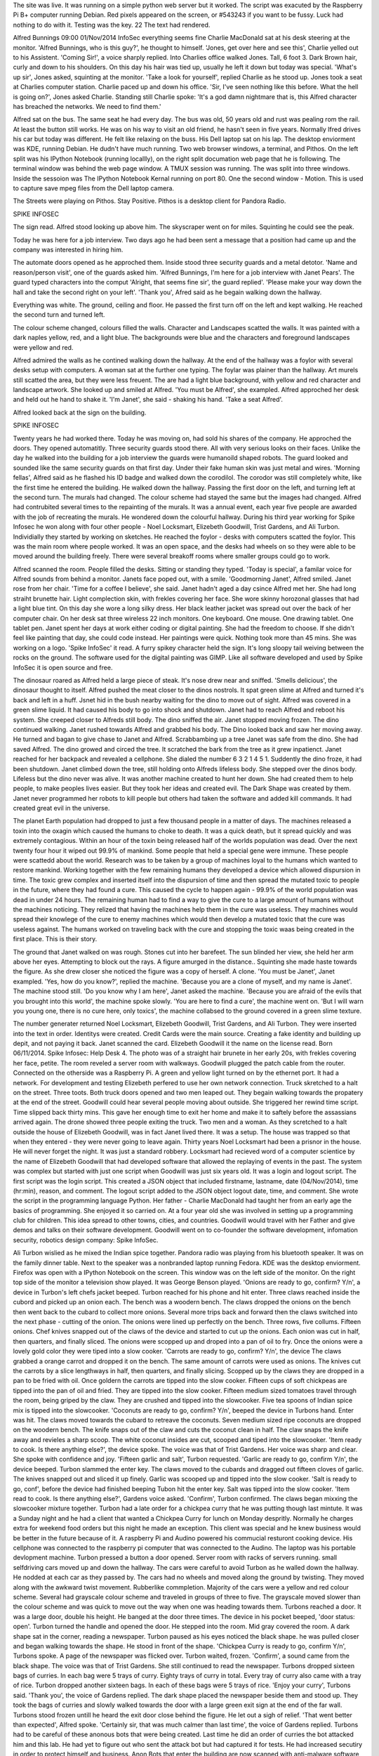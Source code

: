 The site was live. It was running on a simple python web server but it worked. The script was exacuted by the Raspberry Pi B+ computer running Debian. Red pixels appeared on the screen, or #543243 if you want to be fussy. Luck had nothing to do with it. Testing was the key. 22 The text had rendered.

Alfred Bunnings
09:00
01/Nov/2014
InfoSec
everything seems fine
Charlie MacDonald sat at his desk steering at the monitor. 'Alfred Bunnings, who is this guy?', he thought to himself. 'Jones, get over here and see this', Charlie yelled out to his Assistent. 'Coming Sir!', a voice sharply replied. Into Charlies office walked Jones. Tall, 6 foot 3. Dark Brown hair, curly and down to his shoulders. On this day his hair was tied up, usually he left it down but today was special. 'What's up sir', Jones asked, squinting at the monitor. 'Take a look for yourself', replied Charlie as he stood up. Jones took a seat at Charlies computer station. Charlie paced up and down his office. 'Sir, I've seen nothing like this before. What the hell is going on?', Jones asked Charlie. Standing still Charlie spoke: 'It's a god damn nightmare that is, this Alfred character has breached the networks. We need to find them.'

Alfred sat on the bus. The same seat he had every day. The bus was old, 50 years old and rust was pealing rom the rail. At least the button still works. He was on his way to visit an old friend, he hasn't seen in five years. Normally lfred drives his car but today was different. He felt like relaxing on the buss. His Dell laptop sat on his lap. The desktop enviorment was KDE, running Debian. He dudn't have much running. Two web browser windows, a terminal, and Pithos. On the left split was his IPython Notebook (running locallly), on the right split documation web page that he is following. The terminal window was behind the web page window. A TMUX session was running. The was split into three windows. Inside the sessoion was The IPython Notebook Kernal running on port 80. One the second window - Motion. This is used to capture save mpeg files from the Dell laptop camera.

The Streets were playing on Pithos. Stay Positive. Pithos is a desktop client for Pandora Radio.

SPIKE INFOSEC

The sign read. Alfred stood looking up above him. The skyscraper went on for miles. Squinting he could see the peak.

Today he was here for a job interview. Two days ago he had been sent a message that a position had came up and the company was interested in hiring him.

The automate doors opened as he approched them. Inside stood three security guards and a metal detotor. 'Name and reason/person visit', one of the guards asked him. 'Alfred Bunnings, I'm here for a job interview with Janet Pears'. The guard typed characters into the comput 'Alright, that seems fine sir', the guard replied'. 'Please make your way down the hall and take the second right on your left'. 'Thank you', Afred said as he begain walking down the hallway.

Everything was white. The ground, ceiling and floor. He passed the first turn off on the left and kept walking. He reached the second turn and turned left.

The colour scheme changed, colours filled the walls. Character and Landscapes scatted the walls. It was painted with a dark naples yellow, red, and a light blue. The backgrounds were blue and the characters and foreground landscapes were yellow and red.

Alfred admired the walls as he contined walking down the hallway. At the end of the hallway was a foylor with several desks setup with computers. A woman sat at the further one typing. The foylar was plainer than the hallway. Art murels still scatted the area, but they were less freuent. The are had a light blue background, with yellow and red character and landscape artwork. She looked up and smiled at Alfred. 'You must be Alfred', she exampled. Alfred approched her desk and held out he hand to shake it. 'I'm Janet', she said - shaking his hand. 'Take a seat Alfred'.

Alfred looked back at the sign on the building.

SPIKE INFOSEC

Twenty years he had worked there. Today he was moving on, had sold his shares of the company. He approched the doors. They opened automatitly. Three security guards stood there. All with very serious looks on their faces. Unlike the day he walked into the building for a job interview the guards were humanoild shaped robots. The guard looked and sounded like the same security guards on that first day. Under their fake human skin was just metal and wires.
'Morning fellas', Alfred said as he flashed his ID badge and walked down the corodilol. The corodor was still completely white, like the first time he entered the building. He walked down the hallway. Passing the first door on the left, and turning left at the second turn. The murals had changed. The colour scheme had stayed the same but the images had changed. Alfred had contrubited several times to the repainting of the murals. It was a annual event, each year five people are awarded with the job of recreating the murals. He wondered down the colourful hallway. During his third year working for Spike Infosec he won along with four other people - Noel Locksmart, Elizebeth Goodwill, Trist Gardens, and Ali Turbon. Individially they started by working on sketches. He reached the foylor - desks with computers scatted the foylor. This was the main room where people worked. It was an open space, and the desks had wheels on so they were able to be moved around the building freely. There were several breakoff rooms where smaller groups could go to work.

Alfred scanned the room. People filled the desks. Sitting or standing they typed. 'Today is special', a familar voice for Alfred sounds from behind a monitor. Janets face poped out, with a smile. 'Goodmorning Janet', Alfred smiled. Janet rose from her chair. 'Time for a coffee I believe', she said. Janet hadn't aged a day csince Alfred met her. She had long straiht brunette hair. Light complection skin, with frekles covering her face. She wore skinny horozonal glasses that had a light blue tint. On this day she wore a long silky dress. Her black leather jacket was spread out over the back of her computer chair. On her desk sat three wireless 22 inch monitors. One keyboard. One mouse. One drawing tablet. One tablet pen. Janet spent her days at work either coding or digital painting. She had the freedom to choose. If she didn't feel like painting that day, she could code instead. Her paintings were quick. Nothing took more than 45 mins. She was working on a logo. 'Spike InfoSec' it read. A furry spikey character held the sign. It's long sloopy tail weiving between the rocks on the ground. The software used for the digital painting was GIMP. Like all software developed and used by Spike InfoSec it is open source and free.

The dinosaur roared as Alfred held a large piece of steak. It's nose drew near and sniffed. 'Smells delicious', the dinosaur thought to itself. Alfred pushed the meat closer to the dinos nostrols. It spat green slime at Alfred and turned it's back and left in a huff. Jsnet hid in the bush nearby waiting for the dino to move out of sight. Alfred was covered in a green slime liquid. It had caused his body to go into shock and shutdown. Janet had to reach Alfred and reboot his system. She creeped closer to Alfreds still body. The dino sniffed the air. Janet stopped moving frozen. The dino continued walking. Janet rushed towards Alfred and grabbed his body. The Dino looked back and saw her moving away. He turned and bagan to give chase to Janet and Alfred. Scrabbambing up a tree Janet was safe from the dino. She had saved Alfred. The dino growed and circed the tree. It scratched the bark from the tree as it grew inpatienct. Janet reached for her backpack and revealed a cellphone. She dialed the number 6 3 2 1 4 5 1. Suddently the dino froze, it had been shutdown. Janet climbed down the tree, still holding onto Alfreds lifeless body. She stepped over the dinos body. Lifeless but the dino never was alive. It was another machine created to hunt her down. She had created them to help people, to make peoples lives easier. But they took her ideas and created evil. The Dark Shape was created by them. Janet never programmed her robots to kill people but others had taken the software and added kill commands. It had created great evil in the universe.

The planet Earth population had dropped to just a few thousand people in a matter of days. The machines released a toxin into the oxagin which caused the humans to choke to death. It was a quick death, but it spread quickly and was extremely contagious. Within an hour of the toxin being released half of the worlds population was dead. Over the next twenty four hour it wiped out 99.9% of mankind. Some people that held a special gene were immune. These people were scattedd about the world. Research was to be taken by a group of machines loyal to the humans which wanted to restore mankind. Working together with the few remaining humans they developed a device which allowed dispursion in time. The toxic grew complex and inserted itself into the dispursion of time and then spread the mutated toxic to people in the future, where they had found a cure. This caused the cycle to happen again - 99.9% of the world population was dead in under 24 hours. The remaining human had to find a way to give the cure to a large amount of humans without the machines noticing. They relized that having the machines help them in the cure was useless. They machines would spread their knowlege of the cure to enemy machines which would then develop a mutated toxic that the cure was useless against. The humans worked on traveling back with the cure and stopping the toxic waas being created in the first place. This is their story.

The ground that Janet walked on was rough. Stones cut into her barefeet. The sun blinded her view, she held her arm above her eyes. Attempting to block out the rays. A figure amurged in the distance.. Squinting she made haste towards the figure. As she drew closer she noticed the figure was a copy of herself. A clone. 'You must be Janet', Janet exampled. 'Yes, how do you know?', replied the machine. 'Because you are a clone of myself, and my name is Janet'. The machine stood still. 'Do you know why I am here', Janet asked the machine. 'Because you are afraid of the evils that you brought into this world', the machine spoke slowly. 'You are here to find a cure', the machine went on. 'But I will warn you young one, there is no cure here, only toxics', the machine collabsed to the ground covered in a green slime texture.

The number generater returned Noel Locksmart, Elizebeth Goodwill, Trist Gardens, and Ali Turbon. They were inserted into the text in order. Identitys were created. Credit Cards were the main source. Creating a fake identity and building up depit, and not paying it back. Janet scanned the card. Elizebeth Goodwill it the name on the license read. Born 06/11/2014. Spike Infosec: Help Desk 4. The photo was of a straight hair brunete in her early 20s, with frekles covering her face, petite. The room reveled a server room with walkways. Goodwill plugged the patch cable from the router. Connected on the otherside was a Raspberry Pi. A green and yellow light turned on by the ethernet port. It had a network. For development and testing Elizebeth perfered to use her own network connection. Truck skretched to a halt on the street. Three toots. Both truck doors opened and two men leaped out. They begain walking towards the propatery at the end of the street. Goodwill could hear several people moving about outside. She triggered her rewind time script. Time slipped back thirty mins. This gave her enough time to exit her home and make it to saftely before the assassians arrived again. The drone showed three people exiting the truck. Two men and a woman. As they scretched to a halt outside the house of Elizebeth Goodwill, was in fact Janet lived there. It was a setup. The house was trapped so that when they entered - they were never going to leave again. Thirty years Noel Locksmart had been a prisnor in the house. He will never forget the night. It was just a standard robbery. Locksmart had recieved word of a computer scientice by the name of Elizebeth Goodwill that had developed software that allowed the replaying of events in the past. The system was complex but started with just one script when Goodwill was just six years old. It was a login and logout script. The first script was the login script. This created a JSON object that included firstname, lastname, date (04/Nov/2014), time (hr:min), reason, and comment. The logout script added to the JSON object logout date, time, and comment. She wrote the script in the programming language Python. Her father - Charlie MacDonald had taught her from an early age the basics of programming. She enjoyed it so carried on. At a four year old she was involved in setting up a programming club for children. This idea spread to other towns, cities, and countries. Goodwill would travel with her Father and give demos and talks on their software development. Goodwill went on to co-founder the software development, infomation security, robotics design company: Spike InfoSec.

Ali Turbon wislied as he mixed the Indian spice together. Pandora radio was playing from his bluetooth speaker. It was on the family dinner table. Next to the speaker was a nonbranded laptop running Fedora. KDE was the desktop enviorment. Firefox was open with a IPython Notebook on the screen. This window was on the left side of the monitor. On the right top side of the monitor a television show played. It was George Benson played. 'Onions are ready to go, confirm? Y/n', a device in Turbon's left chefs jacket beeped. Turbon reached for his phone and hit enter. Three claws reached inside the cubord and picked up an onion each. The bench was a woodern bench. The claws dropped the onions on the bench then went back to the cubard to collect more onions. Several more trips back and forward then the claws switched into the next phase - cutting of the onion. The onions were lined up perfectly on the bench. Three rows, five collums. Fifteen onions. Chef knives snapped out of the claws of the device and started to cut up the onions. Each onion was cut in half, then quarters, and finally sliced. The onions were scopped up and droped into a pan of oil to fry. Once the onions were a lovely gold color they were tiped into a slow cooker. 'Carrots are ready to go, confirm? Y/n', the device The claws grabbed a orange carrot and dropped it on the bench. The same amount of carrots were used as onions. The knives cut the carrots by a slice lengthways in half, then quarters, and finally slicing. Scopped up by the claws they are dropped in a pan to be fried with oil. Once goldern the carrots are tipped into the slow cooker. Fifteen cups of soft chickpeas are tipped into the pan of oil and fried. They are tipped into the slow cooker. Fifteen medium sized tomatoes travel through the room, being griped by the claw. They are crushed and tipped into the slowcooker.
Five tea spoons of Indian spice mix is tipped into the slowcooker. 'Coconuts are ready to go, confirm? Y/n', beeped the device in Turbons hand. Enter was hit. The claws moved towards the cubard to retreave the coconuts. Seven medium sized ripe coconuts are dropped on the woodern bench. The knife snaps out of the claw and cuts the coconut clean in half. The claw snaps the knife away and revieles a sharp scoop. The white coconut insides are cut, scooped and tiped into the slowcooker. 'Item ready to cook. Is there anything else?', the device spoke. The voice was that of Trist Gardens. Her voice was sharp and clear. She spoke with confidence and joy. 'Fifteen garlic and salt', Turbon requested. 'Garlic are ready to go, confirm Y/n', the device beeped. Turbon slammed the enter key. The claws moved to the cubards and dragged out fifteen cloves of garlic. The knives snapped out and sliced it up finely. Garlic was scooped up and tipped into the slow cooker. 'Salt is ready to go, conf', before the device had finished beeping Tubon hit the enter key. Salt was tipped into the slow cooker. 'Item read to cook. Is there anything else?', Gardens voice asked. 'Confirm', Turbon confirmed. The claws began mixxing the slowcooker mixture together. Turbon had a late order for a chickpea curry that he was putting though last mintute. It was a Sunday night and he had a client that wanted a Chickpea Curry for lunch on Monday despritly. Normally he charges extra for weekend food orders but this night he made an exception. This client was special and he knew business would be better in the future because of it. A raspberry Pi and Audino powered his commucial resturont cooking device. His cellphone was connected to the raspberry pi computer that was connected to the Audino. The laptop was his portable devlopment machine. Turbon pressed a button a door opened. Server room with racks of servers running. small selfdriving cars moved up and down the hallway. The cars were careful to avoid Turbon as he walled down the hallway. He nodded at each car as they passed by. The cars had no wheels and moved along the ground by twisting. They moved along with the awkward twist movement. Rubberlike commpletion. Majority of the cars were a yellow and red colour scheme. Several had grayscale colour scheme and traveled in groups of three to five. The grayscale moved slower than the colour scheme and was quick to move out the way when one was heading towards them. Turbons reached a door. It was a large door, double his height. He banged at the door three times. The device in his pocket beeped, 'door status: open'. Turbon turned the handle and opened the door. He stepped into the room. Mid gray covered the room. A dark shape sat in the corner, reading a newspaper. Turbon paused as his eyes noticed the black shape. he was pulled closer and began walking towards the shape. He stood in front of the shape. 'Chickpea Curry is ready to go, confirm Y/n', Turbons spoke. A page of the newspaper was flicked over. Turbon waited, frozen. 'Confirm', a sound came from the black shape. The voice was that of Trist Gardens. She still continued to read the newspaper. Turbons dropped sixteen bags of curries. In each bag were 5 trays of curry. Eighty trays of curry in total. Every tray of curry also came with a tray of rice. Turbon dropped another sixteen bags. In each of these bags were 5 trays of rice. 'Enjoy your curry', Turbons said. 'Thank you', the voice of Gardens replied. The dark shape placed the newspaper beside them and stood up. They took the bags of curries and slowly walked towards the door with a large green exit sign at the end of the far wall. Turbons stood frozen untill he heard the exit door close behind the figure. He let out a sigh of relief. 'That went better than expected', Alfred spoke. 'Certainly sir, that was much calmer than last time', the voice of Gardens replied. Turbons had to be careful of these anonous bots that were being created. Last time he did an order of curries the bot attacked him and this lab. He had yet to figure out who sent the attack bot but had captured it for tests. He had increased secutiry in order to protect himself and business. Anon Bots that enter the building are now scanned with anti-malware software to test if it had code to attack. Turbons created a white list of bots that he allows to enter. Some of these do have attack code on their system but Turbons trusted the owner that they would not attack. 'Why would people want to attack a kitchen?', was the thought going through his brain. The Police arrived quickly after recieving the emergency signal. Detective Henry Pharrs was in charge of the case. Pharrs was in his late 50s, he had been in the force for 25 year. For 8 years before joining the force he worked as a computer analizt for Spike InfoSec. Today he was investagating a robots that opened fire in a room of humans. Robots created by humans were unable to kill other humans but the robots built robots that had the kill command in the system. Pharrs had studied the kill comand in robots his whole life. His father - Johns Pharrs had studied the kill command much of his life. His Son continued to reasearch the kill command. The goal was to find a cure.

The door slammed behind the dark shaped as it entered the building. Three security guards stood in front. He moved forward ignoring the guards. They said nothing and didn't move. The alarm went off as the dark shape passed through the dectoror. A guard hit a switch and the alarm stopped. The dark shape moved down the hallway reaching the second door on the left. It turned left. As it passed, the artwork on the walls turned from a bright primary colour scheme to a grayscale, black and white scheme. The Dark Shape left a bitter taste in the air. It reached the foylor. Desks weree empty. It began to wislle as it walked around the desks. The Dark Spaes head darted back and forward between desks, looking for something. It's head stopped moving - staring at an item on a desk it moved closer. An item sparkled from the desk. The black shape reached out and picked up the item and placed it inside their pocket. It turned around and walked out of the building. Shortly after The Dark Shape left the building, it explodes.

Fire engine roars down the road towards the building on fire. The Dark Shape walks down the country side as the engine passes him. Corn fields populate the farm land here. Flying drones fly above the corn - monitoring. The Dark Shape smiles as thir bare feet crunch on the grass. It feels better than the cloth feeing the building had. The Dark Shape turned and watch dark clouds of smoke emurging into the sky.

The engine arrived at the building. Much of the building was englufed in flame but the fighters would do their best to save it. Humanolid Robot jumped out of the fire engine and entered the building to check for human that may be still in the building. Two of the bots forced the front door open and entered the building. Three security guards stood there englufed in flames. They just beeped gibbish as the firefighters soaked them in anti flame powdered. The flames died down. The fighters contained down the hallway, spraying the ani flame powder as they moved. One fighter opened the first door on the left. He entered a large foylor area. Desktop with computers on were englufed in flames. The fighter began to spray the powder at the computer. He noticed a humon figure in the room. It was sitting in the far corner sitting at the desk typing on a keyboard. 'Must be a bot, can't be human', the fighter thought to himself. He moved closed to the humanold typing. The fact it didn't stopped typing is strange. Usually an emergeny mode activates when the bots are in danger. The activates a call to authorities and begins a self-repair task. The fighter sprayed the bot with anti flame powder. It continued to type.

Charlie MacDonald. Rest in Peace. The grave stone read. Born 24 October 2014. Died 12 December 2093. Trist Gardens stood over the grave. Tears flowing from her eyes. It had been two months since MacDonald passed away. She had worked with him for fifteen years at Spike InfoSec. Together they worked on a automatic cooking device. It was used in billions of home and businesses around the world. Spike InfoSec realeased blueprints of the device so anyone with a 3d printer can just print the device.

Drone hovered by MacDonalds head. The claw was attached to a woodern board. MacDonald placed a onion on the board. 'Cut', he spoke clearly. 'Confirm', the device beeped back. A knive snapped out of the claw and sliced the onion in half. A smile rose on MacDonalds face. 'Jones, get over here and see this'. The door opened and Jones walked towards MacDonald. 'What is it sir?', Jones asked. 'Watch this Jones', MacDonald said as he placed a onion on the woodern board. 'Cut', he spoke once again. 'Confirm', the device deeped back. The knife snapped out. The onion was sliced clean in half. 'wonderful work sir', Jones smiled. 'Kill Jones', MacDonald spoke, his eyes fixed on Jones. The knife snapped out of the claw and started traveling towards Jones. Jones terrified started moving backwards towards the door. He turned and began running towards the door. The knife traveled faster through the air.Janet Pears A cracking sound shoock the room as the knife impayed the brain of Jones. His head was attached to the door. Part of the knife was impayed into the door. It was a instant death. MacDonald didn't have a choice. He was on orders from Trist Gardens. If he didn't follow through and kill his assistant his whole families lives were in danger. 'Clean this up', MacDonald spoke as he walked out of his office. He stood in the foylor. Light blue covered the area. MacDonald could see Janet in distance. She was interviewing a new comer. Alfred Bunnings his name was. MacDonald watched as Janet and Alfred shook hands and took a seat. 'He looks like a good test subject', MacDonad spoke. 'Test subject: Alfred Bunnings', the device beeped back. 'Confirm', MacDonald confirmed. MacDonald continued to watch Janet and Alfred as they talked. 'So tell me about yourself', Janet had the first question. MacDonald had known Janet since she was a toddler. He would push her on the swings in the local park. MacDonalds daughter Elizebeth Goodwill would also be swinging. The Black Cat sat and watched the swings, following the figures in the seats as they moved backwards and forward. 'Black', a voice behind called and The Black Cat twisted around. The Black Cat moved towards the voice. A dark black shape stood in the distance pouring fresh meat into the cats contaiiner. 'Thanks ma'am', The Black Cat spoke, he began eating the meat. The Black Cat was a prototype for the humonald bot. It was used for testing. Under the fake fur and skin was metal and wires. A raspberry Pi computer inside the model with a cell phone and audino connected to that. Human like personioltys were added to the computer. The speech The park ranger - Alfred Bunnings had created this one. He had printed the parts and soultered the robot together. Installing the software was easy - it was all in the software store. Bunnings also worked on scripts for Black. Today he was testing a script that made the robot smell and taste food. As people were pushing their children on the swing he ordered for a humonald robot to activate in the park and send off a signal to attract Black back. This script could be used in many areas but Bunnings was developing it so he could find lost or stolen robots. Many times people come into the Park and walk away with a robot. Sometimes I don't relize it. They thing they have made a new friend but really it's a computer belonging to the park. The Park gets an alert that a bot has entered an unauthorised area and sends back gps data. The Park gives the person a friendly phone call or email and offers to either pick the robot up or let the person return the robot themselves. As long as the robot is returned the Park is not worried. Once the robot is returned it's rebooted in order to clear memories of leaving the park. The Park does not want robots remembering what is outside The Park as it causes more robots wanting to leave the park. Rebooting them isn't a problem but there is better work that the staff could be working on - such as new features. Black purred as he ate the fresh meat from his bowl. The little girl on the swing with straight brunette hair hoped off the swing and ran toward Black. He purred louder as the girl - Elizebeth Goodwill patted Black. The adult continued to push the other child - a girl with blonde hair and a darker completion than Goodwill. The Farm had rows of vegetables growing. On the pathway around the veges walked humonald robots working on the garden. Bunnings walked past the onion gardens. He smiled at the group of humanold robots in suits discussing the Onion garden. 'We need to speed haviousting up by 150% in the next three weeks', Bunnings overheard them as he walked past. The Onion Gardens were thriving. A cold and wet June month meant rain every day. The claw pulled the onion and dropped it into the crate with the rest of the onions that had been havested. The Claw moved fast, pulling another onion out of the ground in less than two seconds. Bunnings whisiled a tune as he walked past the Onion Gardens. Harvesting was excellent with the onions this year. They were experiencing a demand in onions and had increased the amount of The Claw that worked on the gardens. Bunnings entereded the carrot gardens. These parsely like vegetables added sweetness to the companies curries. Bunnings watched a The Claw plucked the carrots from the ground and dropped them in large containers. The next step for the carrots was washing, then it entered the kitchen. Bunnings entereed the tomatoe gardens. Rich red tomatoes grew on the stalk. In this garden the company used humonald robots as a majority over the claw. The humonalds were given custom arms that allows for careful picking of the tomatoes. The tomatoes were dropped into containers where they were washed and moved into the kitchen. The herb gardens were next. Here coroondir and other herbs were grown for the Indian Spice Mix.

The Resturent was where customers could come and eat, or take away curry. Open 24hour/7days. They also offered a delivery service. Humanold robots greeted the customers and showed them to their seat. If they were takeaway they offered a room to sit and read magazines/books. A room that is filled with computers - these are running 24 hours and offer swipe card assess. Security cameras and drones operate in the building to keep an eye on everything. Secuirity drones analze the cameras for any unusual activity. Tonight they had found a human bot spiking the food with toxin. Camera 532 had spoted the crime. A Claw drone spoted the activity on the monitor. Alarms had already activated. Secutiry drones and bots headed towards the area. The human bot that was spiking the food activated a self return to base mode. It caused the bot to turn invisible and extremely tiny - the size of a mouse. The bot was still able to travel at fast speeds but it was also small like a mouse, and invisible. Devices had been developed that allowed for tracking of invisible units. The Claw Drones had invisible cloaking devices build in. This allowed them to become invisible for up to 48 hours. They can enter a sleep mode that allows them to run for months without needed to land. They are able to charge themselves remotly by downloading charge off a connection. This allowed more advance space travel by allowing humans to send robots which could self repair and charge. This allowed robots leaving earth to a far away planet that took thousands of years to reach. The robots finally reached the planet and sent back message to earth on the news. It took the robots 8,500 years to reach the planet. The news took 2,500 years to arrive. The message reached Earth on December 18th 3543. The humans that sent the bots into space and to the planet had long since extint. Some of the older robots on Earth rememberd the mission and were able to decode the news file. It gave the robots great exciment that these robots had reached the planet and news had arrived back. The Robots of Earth created a time warp portal and linked to the robots on the planet. They ere able to travel between planets instantly. For the robots it felt like they had just woken up from a sleep. They work with the robots in order to get a toxic sent back in time to wipe out a certain group of humans that later develop a toxin that wipes out the human race. The toxin that is sent back is a success but spreads to forign targets - only activating again in 6 generations. When the toxin activates the nervious system in the throat stop working, causing the person to choke to death. A similar kill program was writen for the robots. It caused the robots harddrive to corrupt spreading the corruption to other systems. "I'm feeling better now", The Claw said to the humanold robot. The Claw was loading onions from the garden to the containers. These onions had been enjected with a toxin that would later cause much of the human race to die. The toxins had been placed in the onions by robots in the future with the help from a few remainings humans. Their plan was to wipeout a certain amount of humans, presuving human life in the future. Robots more in the future realized that this was a mistake and sent robots back in order to revirse the toxin. The only way for the toxin to not be created was to make sure the Spike InfoSec never waas founded. Humans were sent back in order to stop the foundation. Janet Goodwill was the number one target. The humans killed Goodwill many times but each time it was a clone. If the human form of Janet Goodwill is killed then the humans can insert the toxin into her system - sending it back generations. This simple exercise causes the company Spike InfoSec to never be founded. Alfred stood outside an empty building. He looked up. He remembers there was a Spike InfoSec sign hanging here. Instead it's a old video game store mixed with a coke logo, both fading and pealing off. The glass sliding doors didnt excist. A woodern door stood in front of Alfred. He turned the handle. It opened to a small foylor that looks like it was used for a small supermarket. Old broken trolies were scatted around the room. Cobwebs covered the room. A rat scatted accross the room. Followed by a black cat. Alfred walked down the hallway - it was filled with posters from ancient movies. They were faded and pealing off the room. Behind was a light blue textured wallpaper. the ground was a grey-blue carpet. It despritly needed a clean as dirt and grime covered it.

The humanolid robot monitored the children. Four children to every one humanold robot. The robots only monitored and did not interact with them. For every eight children one human teacher. Sixteen children, one support worker. It was all in the math. 113

How shell this day end?

on top of tht shr hda to decife to fire him for the leaking of private documents. her private key was broken

He had plans to create his own Infomation Security company.
